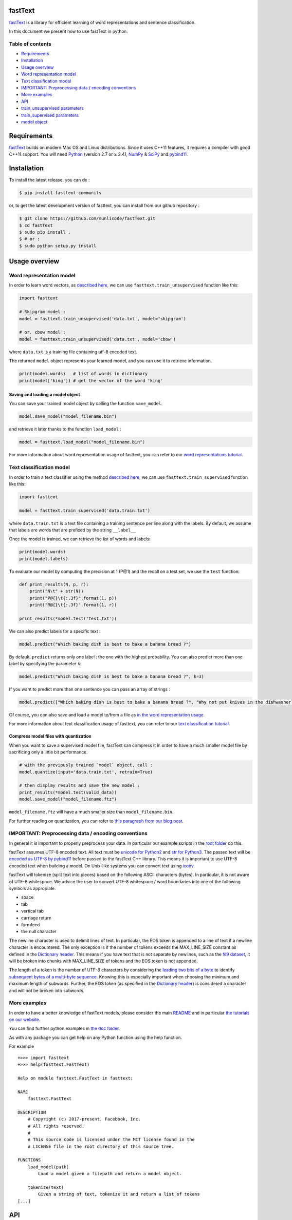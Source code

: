fastText |CircleCI|
===================

`fastText <https://fasttext.cc/>`__ is a library for efficient learning
of word representations and sentence classification.

In this document we present how to use fastText in python.

Table of contents
-----------------

-  `Requirements <#requirements>`__
-  `Installation <#installation>`__
-  `Usage overview <#usage-overview>`__
-  `Word representation model <#word-representation-model>`__
-  `Text classification model <#text-classification-model>`__
-  `IMPORTANT: Preprocessing data / encoding
   conventions <#important-preprocessing-data-encoding-conventions>`__
-  `More examples <#more-examples>`__
-  `API <#api>`__
-  `train_unsupervised parameters <#train_unsupervised-parameters>`__
-  `train_supervised parameters <#train_supervised-parameters>`__
-  `model object <#model-object>`__

Requirements
============

`fastText <https://fasttext.cc/>`__ builds on modern Mac OS and Linux
distributions. Since it uses C++11 features, it requires a compiler with
good C++11 support. You will need `Python <https://www.python.org/>`__
(version 2.7 or ≥ 3.4), `NumPy <http://www.numpy.org/>`__ &
`SciPy <https://www.scipy.org/>`__ and
`pybind11 <https://github.com/pybind/pybind11>`__.

Installation
============

To install the latest release, you can do :

.. code:: bash

    $ pip install fasttext-community

or, to get the latest development version of fasttext, you can install
from our github repository :

.. code:: bash

    $ git clone https://github.com/munlicode/fastText.git
    $ cd fastText
    $ sudo pip install .
    $ # or :
    $ sudo python setup.py install

Usage overview
==============

Word representation model
-------------------------

In order to learn word vectors, as `described
here <https://fasttext.cc/docs/en/references.html#enriching-word-vectors-with-subword-information>`__,
we can use ``fasttext.train_unsupervised`` function like this:

.. code:: py

    import fasttext

    # Skipgram model :
    model = fasttext.train_unsupervised('data.txt', model='skipgram')

    # or, cbow model :
    model = fasttext.train_unsupervised('data.txt', model='cbow')

where ``data.txt`` is a training file containing utf-8 encoded text.

The returned ``model`` object represents your learned model, and you can
use it to retrieve information.

.. code:: py

    print(model.words)   # list of words in dictionary
    print(model['king']) # get the vector of the word 'king'

Saving and loading a model object
~~~~~~~~~~~~~~~~~~~~~~~~~~~~~~~~~

You can save your trained model object by calling the function
``save_model``.

.. code:: py

    model.save_model("model_filename.bin")

and retrieve it later thanks to the function ``load_model`` :

.. code:: py

    model = fasttext.load_model("model_filename.bin")

For more information about word representation usage of fasttext, you
can refer to our `word representations
tutorial <https://fasttext.cc/docs/en/unsupervised-tutorial.html>`__.

Text classification model
-------------------------

In order to train a text classifier using the method `described
here <https://fasttext.cc/docs/en/references.html#bag-of-tricks-for-efficient-text-classification>`__,
we can use ``fasttext.train_supervised`` function like this:

.. code:: py

    import fasttext

    model = fasttext.train_supervised('data.train.txt')

where ``data.train.txt`` is a text file containing a training sentence
per line along with the labels. By default, we assume that labels are
words that are prefixed by the string ``__label__``

Once the model is trained, we can retrieve the list of words and labels:

.. code:: py

    print(model.words)
    print(model.labels)

To evaluate our model by computing the precision at 1 (P@1) and the
recall on a test set, we use the ``test`` function:

.. code:: py

    def print_results(N, p, r):
        print("N\t" + str(N))
        print("P@{}\t{:.3f}".format(1, p))
        print("R@{}\t{:.3f}".format(1, r))

    print_results(*model.test('test.txt'))

We can also predict labels for a specific text :

.. code:: py

    model.predict("Which baking dish is best to bake a banana bread ?")

By default, ``predict`` returns only one label : the one with the
highest probability. You can also predict more than one label by
specifying the parameter ``k``:

.. code:: py

    model.predict("Which baking dish is best to bake a banana bread ?", k=3)

If you want to predict more than one sentence you can pass an array of
strings :

.. code:: py

    model.predict(["Which baking dish is best to bake a banana bread ?", "Why not put knives in the dishwasher?"], k=3)

Of course, you can also save and load a model to/from a file as `in the
word representation usage <#saving-and-loading-a-model-object>`__.

For more information about text classification usage of fasttext, you
can refer to our `text classification
tutorial <https://fasttext.cc/docs/en/supervised-tutorial.html>`__.

Compress model files with quantization
~~~~~~~~~~~~~~~~~~~~~~~~~~~~~~~~~~~~~~

When you want to save a supervised model file, fastText can compress it
in order to have a much smaller model file by sacrificing only a little
bit performance.

.. code:: py

    # with the previously trained `model` object, call :
    model.quantize(input='data.train.txt', retrain=True)

    # then display results and save the new model :
    print_results(*model.test(valid_data))
    model.save_model("model_filename.ftz")

``model_filename.ftz`` will have a much smaller size than
``model_filename.bin``.

For further reading on quantization, you can refer to `this paragraph
from our blog
post <https://fasttext.cc/blog/2017/10/02/blog-post.html#model-compression>`__.

IMPORTANT: Preprocessing data / encoding conventions
----------------------------------------------------

In general it is important to properly preprocess your data. In
particular our example scripts in the `root
folder <https://github.com/facebookresearch/fastText>`__ do this.

fastText assumes UTF-8 encoded text. All text must be `unicode for
Python2 <https://docs.python.org/2/library/functions.html#unicode>`__
and `str for
Python3 <https://docs.python.org/3.5/library/stdtypes.html#textseq>`__.
The passed text will be `encoded as UTF-8 by
pybind11 <https://pybind11.readthedocs.io/en/master/advanced/cast/strings.html?highlight=utf-8#strings-bytes-and-unicode-conversions>`__
before passed to the fastText C++ library. This means it is important to
use UTF-8 encoded text when building a model. On Unix-like systems you
can convert text using `iconv <https://en.wikipedia.org/wiki/Iconv>`__.

fastText will tokenize (split text into pieces) based on the following
ASCII characters (bytes). In particular, it is not aware of UTF-8
whitespace. We advice the user to convert UTF-8 whitespace / word
boundaries into one of the following symbols as appropiate.

-  space
-  tab
-  vertical tab
-  carriage return
-  formfeed
-  the null character

The newline character is used to delimit lines of text. In particular,
the EOS token is appended to a line of text if a newline character is
encountered. The only exception is if the number of tokens exceeds the
MAX\_LINE\_SIZE constant as defined in the `Dictionary
header <https://github.com/facebookresearch/fastText/blob/master/src/dictionary.h>`__.
This means if you have text that is not separate by newlines, such as
the `fil9 dataset <http://mattmahoney.net/dc/textdata>`__, it will be
broken into chunks with MAX\_LINE\_SIZE of tokens and the EOS token is
not appended.

The length of a token is the number of UTF-8 characters by considering
the `leading two bits of a
byte <https://en.wikipedia.org/wiki/UTF-8#Description>`__ to identify
`subsequent bytes of a multi-byte
sequence <https://github.com/facebookresearch/fastText/blob/master/src/dictionary.cc>`__.
Knowing this is especially important when choosing the minimum and
maximum length of subwords. Further, the EOS token (as specified in the
`Dictionary
header <https://github.com/facebookresearch/fastText/blob/master/src/dictionary.h>`__)
is considered a character and will not be broken into subwords.

More examples
-------------

In order to have a better knowledge of fastText models, please consider
the main
`README <https://github.com/facebookresearch/fastText/blob/master/README.md>`__
and in particular `the tutorials on our
website <https://fasttext.cc/docs/en/supervised-tutorial.html>`__.

You can find further python examples in `the doc
folder <https://github.com/facebookresearch/fastText/tree/master/python/doc/examples>`__.

As with any package you can get help on any Python function using the
help function.

For example

::

    +>>> import fasttext
    +>>> help(fasttext.FastText)

    Help on module fasttext.FastText in fasttext:

    NAME
        fasttext.FastText

    DESCRIPTION
        # Copyright (c) 2017-present, Facebook, Inc.
        # All rights reserved.
        #
        # This source code is licensed under the MIT license found in the
        # LICENSE file in the root directory of this source tree.

    FUNCTIONS
        load_model(path)
            Load a model given a filepath and return a model object.

        tokenize(text)
            Given a string of text, tokenize it and return a list of tokens
    [...]

API
===

``train_unsupervised`` parameters
---------------------------------

.. code:: python

        input             # training file path (required)
        model             # unsupervised fasttext model {cbow, skipgram} [skipgram]
        lr                # learning rate [0.05]
        dim               # size of word vectors [100]
        ws                # size of the context window [5]
        epoch             # number of epochs [5]
        minCount          # minimal number of word occurences [5]
        minn              # min length of char ngram [3]
        maxn              # max length of char ngram [6]
        neg               # number of negatives sampled [5]
        wordNgrams        # max length of word ngram [1]
        loss              # loss function {ns, hs, softmax, ova} [ns]
        bucket            # number of buckets [2000000]
        thread            # number of threads [number of cpus]
        lrUpdateRate      # change the rate of updates for the learning rate [100]
        t                 # sampling threshold [0.0001]
        verbose           # verbose [2]

``train_supervised`` parameters
-------------------------------

.. code:: python

        input             # training file path (required)
        lr                # learning rate [0.1]
        dim               # size of word vectors [100]
        ws                # size of the context window [5]
        epoch             # number of epochs [5]
        minCount          # minimal number of word occurences [1]
        minCountLabel     # minimal number of label occurences [1]
        minn              # min length of char ngram [0]
        maxn              # max length of char ngram [0]
        neg               # number of negatives sampled [5]
        wordNgrams        # max length of word ngram [1]
        loss              # loss function {ns, hs, softmax, ova} [softmax]
        bucket            # number of buckets [2000000]
        thread            # number of threads [number of cpus]
        lrUpdateRate      # change the rate of updates for the learning rate [100]
        t                 # sampling threshold [0.0001]
        label             # label prefix ['__label__']
        verbose           # verbose [2]
        pretrainedVectors # pretrained word vectors (.vec file) for supervised learning []

``model`` object
----------------

``train_supervised``, ``train_unsupervised`` and ``load_model``
functions return an instance of ``_FastText`` class, that we generaly
name ``model`` object.

This object exposes those training arguments as properties : ``lr``,
``dim``, ``ws``, ``epoch``, ``minCount``, ``minCountLabel``, ``minn``,
``maxn``, ``neg``, ``wordNgrams``, ``loss``, ``bucket``, ``thread``,
``lrUpdateRate``, ``t``, ``label``, ``verbose``, ``pretrainedVectors``.
So ``model.wordNgrams`` will give you the max length of word ngram used
for training this model.

In addition, the object exposes several functions :

.. code:: python

        get_dimension           # Get the dimension (size) of a lookup vector (hidden layer).
                                # This is equivalent to `dim` property.
        get_input_vector        # Given an index, get the corresponding vector of the Input Matrix.
        get_input_matrix        # Get a copy of the full input matrix of a Model.
        get_labels              # Get the entire list of labels of the dictionary
                                # This is equivalent to `labels` property.
        get_line                # Split a line of text into words and labels.
        get_output_matrix       # Get a copy of the full output matrix of a Model.
        get_sentence_vector     # Given a string, get a single vector represenation. This function
                                # assumes to be given a single line of text. We split words on
                                # whitespace (space, newline, tab, vertical tab) and the control
                                # characters carriage return, formfeed and the null character.
        get_subword_id          # Given a subword, return the index (within input matrix) it hashes to.
        get_subwords            # Given a word, get the subwords and their indicies.
        get_word_id             # Given a word, get the word id within the dictionary.
        get_word_vector         # Get the vector representation of word.
        get_words               # Get the entire list of words of the dictionary
                                # This is equivalent to `words` property.
        is_quantized            # whether the model has been quantized
        predict                 # Given a string, get a list of labels and a list of corresponding probabilities.
        quantize                # Quantize the model reducing the size of the model and it's memory footprint.
        save_model              # Save the model to the given path
        test                    # Evaluate supervised model using file given by path
        test_label              # Return the precision and recall score for each label.

The properties ``words``, ``labels`` return the words and labels from
the dictionary :

.. code:: py

    model.words         # equivalent to model.get_words()
    model.labels        # equivalent to model.get_labels()

The object overrides ``__getitem__`` and ``__contains__`` functions in
order to return the representation of a word and to check if a word is
in the vocabulary.

.. code:: py

    model['king']       # equivalent to model.get_word_vector('king')
    'king' in model     # equivalent to `'king' in model.get_words()`

Join the fastText community
---------------------------

-  `Facebook page <https://www.facebook.com/groups/1174547215919768>`__
-  `Stack
   overflow <https://stackoverflow.com/questions/tagged/fasttext>`__
-  `Google
   group <https://groups.google.com/forum/#!forum/fasttext-library>`__
-  `GitHub <https://github.com/facebookresearch/fastText>`__

.. |CircleCI| image:: https://circleci.com/gh/facebookresearch/fastText/tree/master.svg?style=svg
   :target: https://circleci.com/gh/facebookresearch/fastText/tree/master
